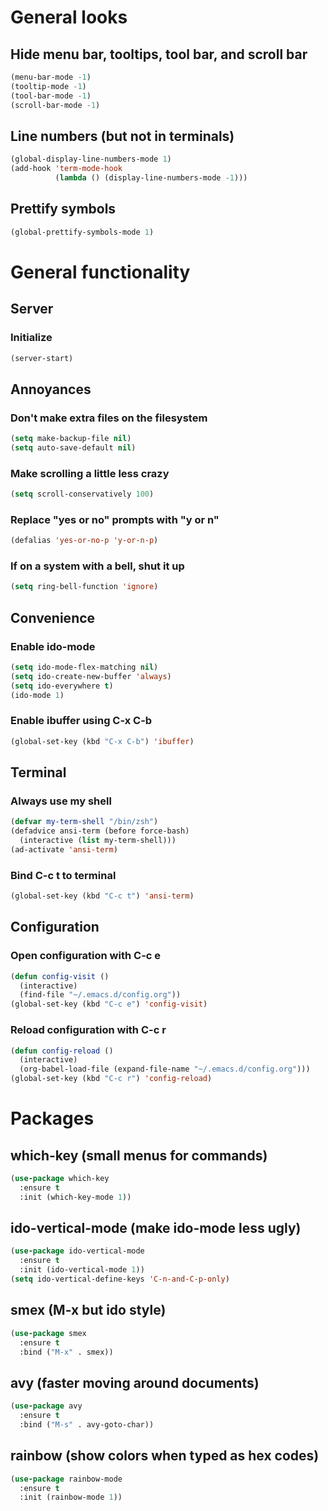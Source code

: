 * General looks
** Hide menu bar, tooltips, tool bar, and scroll bar
#+BEGIN_SRC emacs-lisp
(menu-bar-mode -1)
(tooltip-mode -1)
(tool-bar-mode -1)
(scroll-bar-mode -1)
#+END_SRC
** Line numbers (but not in terminals)
#+BEGIN_SRC emacs-lisp
(global-display-line-numbers-mode 1)
(add-hook 'term-mode-hook
          (lambda () (display-line-numbers-mode -1)))
#+END_SRC
** Prettify symbols
#+BEGIN_SRC emacs-lisp
(global-prettify-symbols-mode 1)
#+END_SRC
* General functionality
** Server
*** Initialize
#+BEGIN_SRC emacs-lisp
(server-start)
#+END_SRC
** Annoyances
*** Don't make extra files on the filesystem
#+BEGIN_SRC emacs-lisp
(setq make-backup-file nil)
(setq auto-save-default nil)
#+END_SRC
*** Make scrolling a little less crazy
#+BEGIN_SRC emacs-lisp
(setq scroll-conservatively 100)
#+END_SRC
*** Replace "yes or no" prompts with "y or n"
#+BEGIN_SRC emacs-lisp
(defalias 'yes-or-no-p 'y-or-n-p)
#+END_SRC
*** If on a system with a bell, shut it up
#+BEGIN_SRC emacs-lisp
(setq ring-bell-function 'ignore)
#+END_SRC
** Convenience
*** Enable ido-mode
#+BEGIN_SRC emacs-lisp
(setq ido-mode-flex-matching nil)
(setq ido-create-new-buffer 'always)
(setq ido-everywhere t)
(ido-mode 1)
#+END_SRC
*** Enable ibuffer using C-x C-b
#+BEGIN_SRC emacs-lisp
(global-set-key (kbd "C-x C-b") 'ibuffer)
#+END_SRC
** Terminal
*** Always use my shell
#+BEGIN_SRC emacs-lisp
(defvar my-term-shell "/bin/zsh")
(defadvice ansi-term (before force-bash)
  (interactive (list my-term-shell)))
(ad-activate 'ansi-term)
#+END_SRC
*** Bind C-c t to terminal
#+BEGIN_SRC emacs-lisp
(global-set-key (kbd "C-c t") 'ansi-term)
#+END_SRC
** Configuration
*** Open configuration with C-c e
#+BEGIN_SRC emacs-lisp
(defun config-visit ()
  (interactive)
  (find-file "~/.emacs.d/config.org"))
(global-set-key (kbd "C-c e") 'config-visit)
#+END_SRC
*** Reload configuration with C-c r
#+BEGIN_SRC emacs-lisp
(defun config-reload ()
  (interactive)
  (org-babel-load-file (expand-file-name "~/.emacs.d/config.org")))
(global-set-key (kbd "C-c r") 'config-reload)
#+END_SRC
* Packages
** which-key (small menus for commands)
#+BEGIN_SRC emacs-lisp
(use-package which-key
  :ensure t
  :init (which-key-mode 1))
#+END_SRC
** ido-vertical-mode (make ido-mode less ugly)
#+BEGIN_SRC emacs-lisp
(use-package ido-vertical-mode
  :ensure t
  :init (ido-vertical-mode 1))
(setq ido-vertical-define-keys 'C-n-and-C-p-only)
#+END_SRC
** smex (M-x but ido style)
#+BEGIN_SRC emacs-lisp
(use-package smex
  :ensure t
  :bind ("M-x" . smex))
#+END_SRC
** avy (faster moving around documents)
#+BEGIN_SRC emacs-lisp
(use-package avy
  :ensure t
  :bind ("M-s" . avy-goto-char))
#+END_SRC
** rainbow (show colors when typed as hex codes)
#+BEGIN_SRC emacs-lisp
(use-package rainbow-mode
  :ensure t
  :init (rainbow-mode 1))
#+END_SRC
